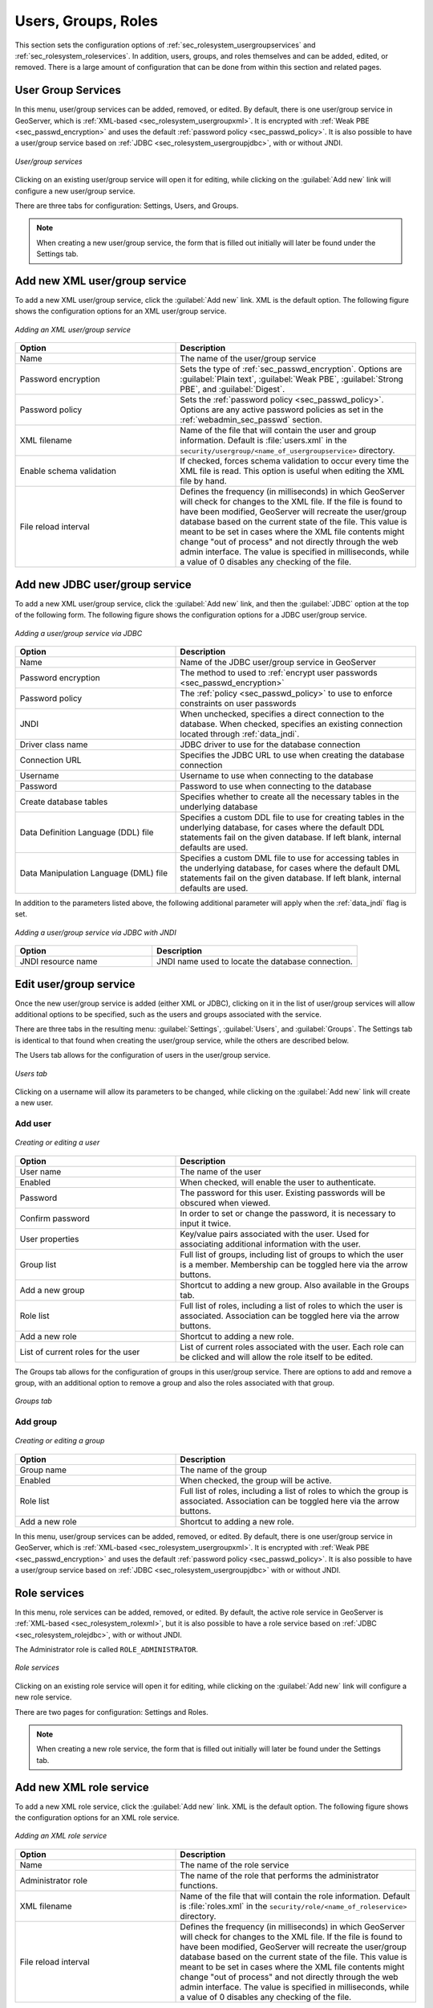 .. _webadmin_sec_ugr:

Users, Groups, Roles
====================

This section sets the configuration options of :ref:`sec_rolesystem_usergroupservices` and :ref:`sec_rolesystem_roleservices`.  In addition, users, groups, and roles themselves and can be added, edited, or removed.  There is a large amount of configuration that can be done from within this section and related pages.

.. _webadmin_sec_usergroupservices:

User Group Services
-------------------

In this menu, user/group services can be added, removed, or edited.  By default, there is one user/group service in GeoServer, which is :ref:`XML-based <sec_rolesystem_usergroupxml>`.  It is encrypted with :ref:`Weak PBE <sec_passwd_encryption>` and uses the default :ref:`password policy <sec_passwd_policy>`.  It is also possible to have a user/group service based on :ref:`JDBC <sec_rolesystem_usergroupjdbc>`, with or without JNDI.

.. figure:: images/ugr_usergroup.png
   :align: center

   *User/group services*

Clicking on an existing user/group service will open it for editing, while clicking on the :guilabel:`Add new` link will configure a new user/group service.

There are three tabs for configuration:  Settings, Users, and Groups.

.. note:: When creating a new user/group service, the form that is filled out initially will later be found under the Settings tab. 


Add new XML user/group service
------------------------------

To add a new XML user/group service, click the :guilabel:`Add new` link.  XML is the default option.  The following figure shows the configuration options for an XML user/group service.

.. figure:: images/ugr_ugxmlsettings.png
   :align: center

   *Adding an XML user/group service*

.. list-table:: 
   :widths: 40 60 
   :header-rows: 1

   * - Option
     - Description
   * - Name
     - The name of the user/group service
   * - Password encryption
     - Sets the type of :ref:`sec_passwd_encryption`.  Options are :guilabel:`Plain text`, :guilabel:`Weak PBE`, :guilabel:`Strong PBE`, and :guilabel:`Digest`.
   * - Password policy
     - Sets the :ref:`password policy <sec_passwd_policy>`.  Options are any active password policies as set in the :ref:`webadmin_sec_passwd` section.
   * - XML filename
     - Name of the file that will contain the user and group information.  Default is :file:`users.xml` in the ``security/usergroup/<name_of_usergroupservice>`` directory.
   * - Enable schema validation
     - If checked, forces schema validation to occur every time the XML file is read. This option is useful when editing the XML file by hand.
   * - File reload interval
     - Defines the frequency (in milliseconds) in which GeoServer will check for changes to the XML file. If the file is found to have been modified, GeoServer will recreate the user/group database based on the current state of the file. This value is meant to be set in cases where the XML file contents might change "out of process" and not directly through the web admin interface.  The value is specified in milliseconds, while a value of 0 disables any checking of the file.


Add new JDBC user/group service
-------------------------------

To add a new XML user/group service, click the :guilabel:`Add new` link, and then the :guilabel:`JDBC` option at the top of the following form.  The following figure shows the configuration options for a JDBC user/group service.

.. figure:: images/ugr_ugjdbcsettings.png
   :align: center

   *Adding a user/group service via JDBC*

.. list-table::
   :widths: 40 60
   :header-rows: 1

   * - Option
     - Description
   * - Name
     - Name of the JDBC user/group service in GeoServer
   * - Password encryption
     - The method to used to :ref:`encrypt user passwords <sec_passwd_encryption>`
   * - Password policy
     - The :ref:`policy <sec_passwd_policy>` to use to enforce constraints on user passwords
   * - JNDI
     - When unchecked, specifies a direct connection to the database. When checked, specifies an existing connection located through :ref:`data_jndi`.
   * - Driver class name
     - JDBC driver to use for the database connection
   * - Connection URL
     - Specifies the JDBC URL to use when creating the database connection
   * - Username
     - Username to use when connecting to the database
   * - Password
     - Password to use when connecting to the database
   * - Create database tables
     - Specifies whether to create all the necessary tables in the underlying database
   * - Data Definition Language (DDL) file
     - Specifies a custom DDL file to use for creating tables in the underlying database, for cases where the default DDL statements fail on the given database.  If left blank, internal defaults are used.
   * - Data Manipulation Language (DML) file
     - Specifies a custom DML file to use for accessing tables in the underlying database, for cases where the default DML statements fail on the given database. If left blank, internal defaults are used.

In addition to the parameters listed above, the following additional parameter will apply when the :ref:`data_jndi` flag is set.

.. figure:: images/ugr_ugjdbcjndisettings.png
   :align: center

   *Adding a user/group service via JDBC with JNDI*

.. list-table::
   :widths: 40 60
   :header-rows: 1

   * - Option
     - Description
   * - JNDI resource name
     - JNDI name used to locate the database connection.


Edit user/group service
-----------------------

Once the new user/group service is added (either XML or JDBC), clicking on it in the list of user/group services will allow additional options to be specified, such as the users and groups associated with the service.

There are three tabs in the resulting menu: :guilabel:`Settings`, :guilabel:`Users`, and :guilabel:`Groups`.  The Settings tab is identical to that found when creating the user/group service, while the others are described below.

The Users tab allows for the configuration of users in the user/group service.

.. figure:: images/ugr_ugusers.png
   :align: center

   *Users tab*

Clicking on a username will allow its parameters to be changed, while clicking on the :guilabel:`Add new` link will create a new user.

.. _webadmin_sec_users:

Add user
~~~~~~~~

.. figure:: images/ugr_newuser.png
   :align: center

   *Creating or editing a user*

.. list-table::
   :widths: 40 60 
   :header-rows: 1

   * - Option
     - Description
   * - User name
     - The name of the user
   * - Enabled
     - When checked, will enable the user to authenticate.
   * - Password
     - The password for this user.  Existing passwords will be obscured when viewed.
   * - Confirm password
     - In order to set or change the password, it is necessary to input it twice.
   * - User properties
     - Key/value pairs associated with the user.  Used for associating additional information with the user.
   * - Group list
     - Full list of groups, including list of groups to which the user is a member.  Membership can be toggled here via the arrow buttons.
   * - Add a new group
     - Shortcut to adding a new group.  Also available in the Groups tab.
   * - Role list
     - Full list of roles, including a list of roles to which the user is associated.  Association can be toggled here via the arrow buttons.
   * - Add a new role
     - Shortcut to adding a new role.
   * - List of current roles for the user
     - List of current roles associated with the user.  Each role can be clicked and will allow the role itself to be edited.

The Groups tab allows for the configuration of groups in this user/group service.  There are options to add and remove a group, with an additional option to remove a group and also the roles associated with that group.

.. figure:: images/ugr_uggroups.png
   :align: center

   *Groups tab*

.. _webadmin_sec_groups:

Add group
~~~~~~~~~

.. figure:: images/ugr_newgroup.png
   :align: center

   *Creating or editing a group*

.. list-table::
   :widths: 40 60 
   :header-rows: 1

   * - Option
     - Description
   * - Group name
     - The name of the group
   * - Enabled
     - When checked, the group will be active.
   * - Role list
     - Full list of roles, including a list of roles to which the group is associated.  Association can be toggled here via the arrow buttons.
   * - Add a new role
     - Shortcut to adding a new role.


In this menu, user/group services can be added, removed, or edited.  By default, there is one user/group service in GeoServer, which is :ref:`XML-based <sec_rolesystem_usergroupxml>`.  It is encrypted with :ref:`Weak PBE <sec_passwd_encryption>` and uses the default :ref:`password policy <sec_passwd_policy>`.  It is also possible to have a user/group service based on :ref:`JDBC <sec_rolesystem_usergroupjdbc>` with or without JNDI.

.. _webadmin_sec_roleservices:

Role services
-------------

In this menu, role services can be added, removed, or edited.  By default, the active role service in GeoServer is :ref:`XML-based <sec_rolesystem_rolexml>`, but it is also possible to have a role service based on :ref:`JDBC <sec_rolesystem_rolejdbc>`, with or without JNDI.

The Administrator role is called ``ROLE_ADMINISTRATOR``.

.. figure:: images/ugr_roleservices.png
   :align: center

   *Role services*

Clicking on an existing role service will open it for editing, while clicking on the :guilabel:`Add new` link will configure a new role service.

There are two pages for configuration:  Settings and Roles.

.. note:: When creating a new role service, the form that is filled out initially will later be found under the Settings tab. 


Add new XML role service
------------------------

To add a new XML role service, click the :guilabel:`Add new` link.  XML is the default option.  The following figure shows the configuration options for an XML role service.

.. figure:: images/ugr_rolexmlsettings.png
   :align: center

   *Adding an XML role service*

.. list-table::
   :widths: 40 60 
   :header-rows: 1

   * - Option
     - Description
   * - Name
     - The name of the role service
   * - Administrator role
     - The name of the role that performs the administrator functions.
   * - XML filename
     - Name of the file that will contain the role information.  Default is :file:`roles.xml` in the ``security/role/<name_of_roleservice>`` directory.
   * - File reload interval
     - Defines the frequency (in milliseconds) in which GeoServer will check for changes to the XML file. If the file is found to have been modified, GeoServer will recreate the user/group database based on the current state of the file. This value is meant to be set in cases where the XML file contents might change "out of process" and not directly through the web admin interface.  The value is specified in milliseconds, while a value of 0 disables any checking of the file.

Add new JDBC role service
-------------------------

To add a new XML role service, click the :guilabel:`Add new` link, and then the :guilabel:`JDBC` option at the top of the following form.  The following figure shows the configuration options for a JDBC role service.

.. figure:: images/ugr_rolejdbcsettings.png
   :align: center

   *Adding a role service via JDBC*

.. list-table::
   :widths: 40 60
   :header-rows: 1

   * - Option
     - Description
   * - Name
     - Name of the JDBC role service in GeoServer
   * - Administrator role
     - The name of the role that performs the administrator function
   * - JNDI
     - When unchecked, specifies a direct connection to the database. When checked, specifies an existing connection located through :ref:`data_jndi`.
   * - Driver class name
     - JDBC driver to use for the database connection
   * - Connection URL
     - Specifies the JDBC URL to use when creating the database connection
   * - Username
     - Username to use when connecting to the database
   * - Password
     - Password to use when connecting to the database
   * - Create database tables
     - Specifies whether to create all the necessary tables in the underlying database
   * - Data Definition Language (DDL) file
     - Specifies a custom DDL file to use for creating tables in the underlying database, for cases where the default DDL statements fail on the given database.  If left blank, internal defaults are used.
   * - Data Manipulation Language (DML) file
     - Specifies a custom DML file to use for accessing tables in the underlying database, for cases where the default DML statements fail on the given database. If left blank, internal defaults are used.

In addition to the parameters listed above, the following additional parameter will apply when the :ref:`data_jndi` flag is set.

.. figure:: images/ugr_rolejdbcjndisettings.png
   :align: center

   *Adding a role service via JDBC with JNDI*

.. list-table::
   :widths: 40 60
   :header-rows: 1

   * - Option
     - Description
   * - JNDI resource name
     - JNDI name used to locate the database connection.


Edit role service
-----------------

Once the new role service is added (either XML or JDBC), clicking on it in the list of role services will allow the additional options to be specified, such as the roles associated with the service.

There are two tabs in the resulting menu: :guilabel:`Settings` and :guilabel:`Roles`.  The Settings tab is identical to that found when creating the role service, while the Roles tab is described below.

.. figure:: images/ugr_roleroles.png
   :align: center

   *Roles tab*

Clicking on a role will allow its parameters to be changed, while clicking on the :guilabel:`Add new` link will create a new role.

.. _webadmin_sec_roles:

Add role
~~~~~~~~

.. figure:: images/ugr_newrole.png
   :align: center

   *Creating or editing a role*

.. list-table::
   :widths: 40 60 
   :header-rows: 1

   * - Option
     - Description
   * - Role name
     - The name of role.  Convention is uppercase, but is not required.
   * - Parent roles
     - The role that this role inherits.  See the section on :ref:`sec_rolesystem_roles` for more information on inheritance.
   * - Role parameters
     - Key/value pairs associated with the role.  Used for associating additional information with the role.




